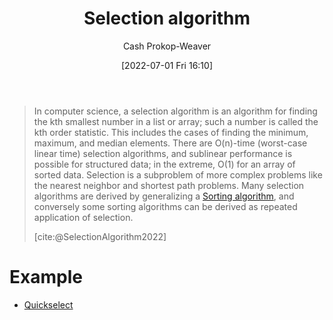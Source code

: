 :PROPERTIES:
:ID:       7fbcef27-68c4-4793-8fc0-e10114318765
:LAST_MODIFIED: [2023-09-14 Thu 08:06]
:END:
#+title: Selection algorithm
#+hugo_custom_front_matter: :slug "7fbcef27-68c4-4793-8fc0-e10114318765"
#+author: Cash Prokop-Weaver
#+date: [2022-07-01 Fri 16:10]
#+filetags: :concept:

#+begin_quote
In computer science, a selection algorithm is an algorithm for finding the kth smallest number in a list or array; such a number is called the kth order statistic. This includes the cases of finding the minimum, maximum, and median elements. There are O(n)-time (worst-case linear time) selection algorithms, and sublinear performance is possible for structured data; in the extreme, O(1) for an array of sorted data. Selection is a subproblem of more complex problems like the nearest neighbor and shortest path problems. Many selection algorithms are derived by generalizing a [[id:093fae33-1843-4271-b7cd-336553b9aac9][Sorting algorithm]], and conversely some sorting algorithms can be derived as repeated application of selection.

[cite:@SelectionAlgorithm2022]
#+end_quote

* Example

- [[id:df6876e1-5035-4432-9b8a-19898faa4fdd][Quickselect]]

* Flashcards :noexport:
:PROPERTIES:
:ANKI_DECK: Default
:END:
** Example(s) :fc:
:PROPERTIES:
:ID:       95e216d2-e72d-46ee-91f4-f5196e0db240
:ANKI_NOTE_ID: 1656856902159
:FC_CREATED: 2022-07-03T14:01:42Z
:FC_TYPE:  double
:END:
:REVIEW_DATA:
| position | ease | box | interval | due                  |
|----------+------+-----+----------+----------------------|
| front    | 2.95 |   8 |   407.67 | 2024-07-11T08:14:43Z |
| back     | 2.05 |   8 |   273.94 | 2024-05-01T13:35:26Z |
:END:
[[id:7fbcef27-68c4-4793-8fc0-e10114318765][Selection algorithm]]
*** Back
- [[id:df6876e1-5035-4432-9b8a-19898faa4fdd][Quickselect]]
** Definition :fc:
:PROPERTIES:
:CREATED: [2022-11-18 Fri 14:50]
:FC_CREATED: 2022-11-18T22:51:40Z
:FC_TYPE:  double
:ID:       ef7a4c66-5c67-400f-834b-8256a7522de4
:END:
:REVIEW_DATA:
| position | ease | box | interval | due                  |
|----------+------+-----+----------+----------------------|
| front    | 2.05 |   7 |   125.00 | 2024-01-17T15:11:05Z |
| back     | 2.05 |   8 |   263.37 | 2024-05-15T23:46:46Z |
:END:

[[id:7fbcef27-68c4-4793-8fc0-e10114318765][Selection algorithm]]

*** Back
Category of algorithms for finding the k-th entry in a sorted version of a list.
*** Source
[cite:@SelectionAlgorithm2022]
